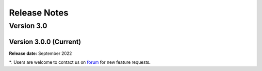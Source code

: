 .. _lbl-release_pbe:
.. role:: blue

*************
Release Notes
*************

Version 3.0
===========

Version 3.0.0 (Current)
-----------------------

**Release date:** September 2022

\*: Users are welcome to contact us on `forum <http://simcenter-messageboard.designsafe-ci.org/smf/index.php?board=6.0>`_ for new feature requests.
